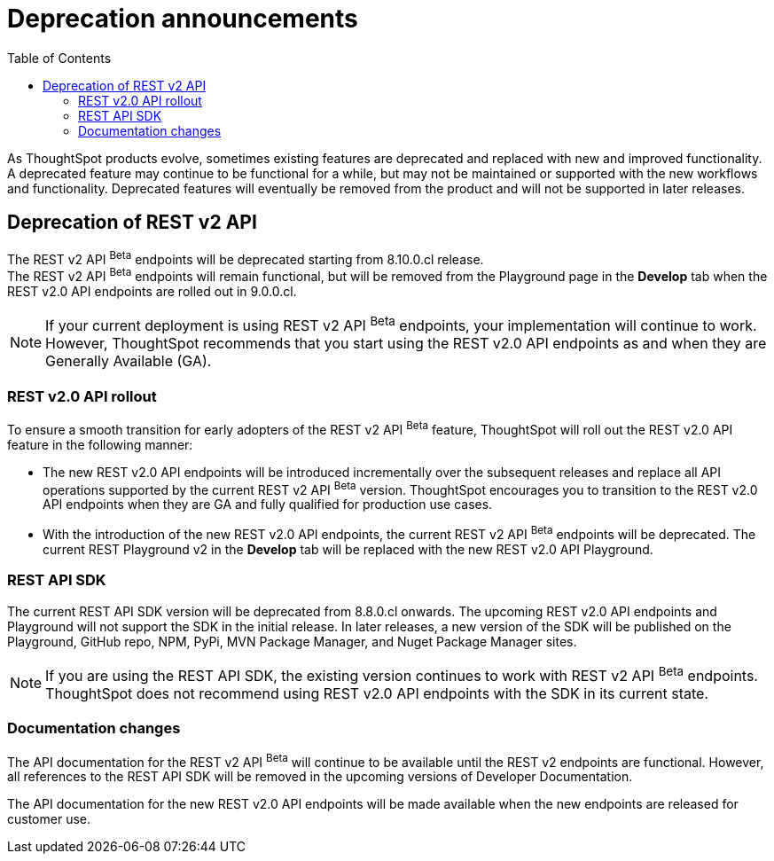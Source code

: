 = Deprecation announcements
:toc: true
:toclevels: 2

:page-title: Deprecation anouncements
:page-pageid: deprecated-features
:page-description: This article lists features deprecated and no longer supported in ThoughtSpot Everywhere

As ThoughtSpot products evolve, sometimes existing features are deprecated and replaced with new and improved functionality. +
A deprecated feature may continue to be functional for a while, but may not be maintained or supported with the new workflows and functionality. Deprecated features will eventually be removed from the product and will not be supported in later releases.
////
De-supported::
A de-supported feature no longer exists in the product. When you upgrade to a newer release, any workflows that rely on a de-supported feature no longer work.

////

== Deprecation of REST v2 API

The REST v2 API [beta betaBackground]^Beta^ endpoints will be deprecated starting from 8.10.0.cl release. +
The REST v2 API [beta betaBackground]^Beta^ endpoints will remain functional, but will be removed from the Playground page in the *Develop* tab when the REST v2.0 API endpoints are rolled out in 9.0.0.cl.

[NOTE]
====
If your current deployment is using REST v2 API [beta betaBackground]^Beta^ endpoints, your implementation will continue to work. However, ThoughtSpot recommends that you start using the REST v2.0 API endpoints as and when they are Generally Available (GA).
====

=== REST v2.0 API rollout

To ensure a smooth transition for early adopters of the REST v2 API [beta betaBackground]^Beta^ feature, ThoughtSpot will roll out the REST v2.0 API feature in the following manner:

* The new REST v2.0 API endpoints will be introduced incrementally over the subsequent releases and replace all API operations supported by the current REST v2 API [beta betaBackground]^Beta^ version. ThoughtSpot encourages you to transition to the REST v2.0 API endpoints when they are GA and fully qualified for production use cases.
* With the introduction of the new REST v2.0 API endpoints, the current REST v2 API [beta betaBackground]^Beta^ endpoints will be deprecated. The current REST Playground v2 in the *Develop* tab will be replaced with the new REST v2.0 API Playground.

=== REST API SDK
The current REST API SDK version will be deprecated from 8.8.0.cl onwards.
The upcoming REST v2.0 API endpoints and Playground will not support the SDK in the initial release. In later releases, a new version of the SDK will be published on the Playground, GitHub repo, NPM, PyPi, MVN Package Manager, and Nuget Package Manager sites.

[NOTE]
====
If you are using the REST API SDK, the existing version continues to work with REST v2 API [beta betaBackground]^Beta^ endpoints. ThoughtSpot does not recommend using REST v2.0 API endpoints with the SDK in its current state.
====

=== Documentation changes
The API documentation for the REST v2 API [beta betaBackground]^Beta^ will continue to be available until the REST v2 endpoints are functional. However, all references to the REST API SDK will be removed in the upcoming versions of Developer Documentation.

The API documentation for the new REST v2.0 API endpoints will be made available when the new endpoints are released for customer use.
